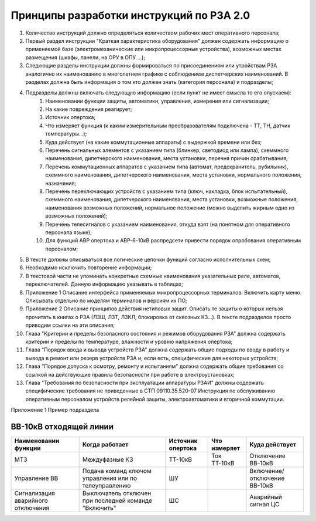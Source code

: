Принципы разработки инструкций по РЗА 2.0
=========================================

#. Количество инструкций должно определяться количеством рабочих мест оперативного персонала;
#. Первый раздел инструкции "Краткая характеристика оборудования" должен содержать информацию о применяемой базе (электромеханические или микропроцессорные устройства), возможных местах размещения (шкафы, панели, на ОРУ в ОПУ ...);
#. Следкющие разделы инструкции должны формироваться по присоединениям или утройствам РЗА аналогично их наименованию в многолетнем графике с соблюдением диспетчерских наименований. В разделах должна быть информация о том кто должен знать (категория персонала) и подразделы;
#. Подразделы должны включать следующую информацию (если пункт не имеет смысла то его опускаем):
    #. Наименовании функции защиты, автоматики, управления, измерения или сигнализации;
    #. На какие повреждения реагирует;
    #. Источник опертока;
    #. Что измеряет функция (к каким измерительным преобразователям подключена - ТТ, ТН, датчик температуры...);
    #. Куда действует (на какие коммутационные аппараты) с выдержкой времени или без;
    #. Перечень сигнальных элементов с указанием типа (блинкер, светодиод или лампа), схеммного наименования, дипетчерского наименования, места установки, перечня причин срабатывания;
    #. Перечень коммутационных аппаратов с указанием типа (автомат, предохранитель, рубильник), схеммного наименования, дипетчерского наименования, места установки, нормального положения, назначения;
    #. Перечень переключающих устройств с указанием типа (ключ, накладка, блок испытательный), схеммного наименования, дипетчерского наименования, места установки, возможные положения, наименования возможных положений, нормальное положение (можно выделить жирным одно из возможных положений);
    #. Перечень телесигналов с указанием наименования, откуда взят (на понятном для оперативного персонала языке);
    #. Для функций АВР опертока и АВР-6-10кВ распредсети привести порядок опробования оперативным персоналом;
#. В тексте должны описываться все логические цепочки функций согласно исполнительных схем;
#. Необходимо исключить повторение информации;
#. В текстовой части не упоминать конкретные схемные наименования указательных реле, автоматов, переключателей. Данную информацию указывать в таблицах;
#. Приложение 1 Описание интерфейса применяемых микропроцессорных терминалов. Включить карту меню. Описывать отдельно по моделям терминалов и версиям их ПО;
#. Приложение 2 Описание принципов действия нетиповых защит. Описать те защиты о которых нельзя прочитать в книгах о РЗА (ЛЗШ, ЛЗТ, ЛЗКЛ, блокировка от сквозных КЗ...). В тексте подразделов просто приводим ссылки на эти описания;
#. Глава "Критерии и пределы безопасного состояния и режимов оборудования РЗА" должна содержать критерии и пределы по температуре, влажности и уровню напряжения опертока;
#. Глава "Порядок ввода и вывода устройств РЗА" должна содержать общие подходы по вводу в работу и вывода в ремонт или резерв устройств РЗА и, если есть, специфические для некоторых устройств;
#. Глава "Порядое допуска к осмотру, ремонту и испытаниям" должна содержать общие требования со ссылкой на действующие правила безопасности при работе в электроустановках;
#. Глава "Требования по безопасности при эксплуатации аппаратуры РЗАИ" должны содержать специфические требования не приведенные в СТП 09110.35.520-07 Инструкция по обслуживанию оперативным персоналом устройств релейной защиты, электроавтоматики и вторичной коммутации.

Приложение 1 Пример подраздела

ВВ-10кВ отходящей линии
------------------------------------

+------------------------------------+-------------------------------------------------------+-------------------+--------------+-----------------------------+
| Наименовании функции               |  Когда работает                                       |  Источник опертока|  Что измеряет| Куда действует              |
+====================================+=======================================================+===================+==============+=============================+
|   МТЗ                              | Междуфазные КЗ                                        |  ТТ-10кВ          | Ток ТТ-10кВ  | Отключение ВВ-10кВ          |
+------------------------------------+-------------------------------------------------------+-------------------+--------------+-----------------------------+
| Управление ВВ                      |  Подача команд ключом управления или по телеуправлению|   ШУ              |              | Включение/отключение ВВ-10кВ|
+------------------------------------+-------------------------------------------------------+-------------------+--------------+-----------------------------+
| Сигнализация  аварийного отключения| Выключатель отключен при последней команде "Включить" |   ШС              |              |  Аварийный сигнал ЦС        |
+------------------------------------+-------------------------------------------------------+-------------------+--------------+-----------------------------+



